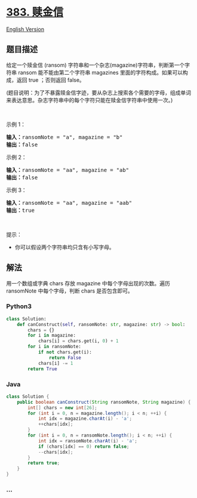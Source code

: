 * [[https://leetcode-cn.com/problems/ransom-note][383. 赎金信]]
  :PROPERTIES:
  :CUSTOM_ID: 赎金信
  :END:
[[./solution/0300-0399/0383.Ransom Note/README_EN.org][English Version]]

** 题目描述
   :PROPERTIES:
   :CUSTOM_ID: 题目描述
   :END:

#+begin_html
  <!-- 这里写题目描述 -->
#+end_html

#+begin_html
  <p>
#+end_html

给定一个赎金信 (ransom)
字符串和一个杂志(magazine)字符串，判断第一个字符串 ransom
能不能由第二个字符串 magazines 里面的字符构成。如果可以构成，返回 true
；否则返回 false。

#+begin_html
  </p>
#+end_html

#+begin_html
  <p>
#+end_html

(题目说明：为了不暴露赎金信字迹，要从杂志上搜索各个需要的字母，组成单词来表达意思。杂志字符串中的每个字符只能在赎金信字符串中使用一次。)

#+begin_html
  </p>
#+end_html

#+begin_html
  <p>
#+end_html

 

#+begin_html
  </p>
#+end_html

#+begin_html
  <p>
#+end_html

示例 1：

#+begin_html
  </p>
#+end_html

#+begin_html
  <pre>
  <strong>输入：</strong>ransomNote = "a", magazine = "b"
  <strong>输出：</strong>false
  </pre>
#+end_html

#+begin_html
  <p>
#+end_html

示例 2：

#+begin_html
  </p>
#+end_html

#+begin_html
  <pre>
  <strong>输入：</strong>ransomNote = "aa", magazine = "ab"
  <strong>输出：</strong>false
  </pre>
#+end_html

#+begin_html
  <p>
#+end_html

示例 3：

#+begin_html
  </p>
#+end_html

#+begin_html
  <pre>
  <strong>输入：</strong>ransomNote = "aa", magazine = "aab"
  <strong>输出：</strong>true
  </pre>
#+end_html

#+begin_html
  <p>
#+end_html

 

#+begin_html
  </p>
#+end_html

#+begin_html
  <p>
#+end_html

提示：

#+begin_html
  </p>
#+end_html

#+begin_html
  <ul>
#+end_html

#+begin_html
  <li>
#+end_html

你可以假设两个字符串均只含有小写字母。

#+begin_html
  </li>
#+end_html

#+begin_html
  </ul>
#+end_html

** 解法
   :PROPERTIES:
   :CUSTOM_ID: 解法
   :END:

#+begin_html
  <!-- 这里可写通用的实现逻辑 -->
#+end_html

用一个数组或字典 chars 存放 magazine 中每个字母出现的次数。遍历
ransomNote 中每个字母，判断 chars 是否包含即可。

#+begin_html
  <!-- tabs:start -->
#+end_html

*** *Python3*
    :PROPERTIES:
    :CUSTOM_ID: python3
    :END:

#+begin_html
  <!-- 这里可写当前语言的特殊实现逻辑 -->
#+end_html

#+begin_src python
  class Solution:
      def canConstruct(self, ransomNote: str, magazine: str) -> bool:
          chars = {}
          for i in magazine:
              chars[i] = chars.get(i, 0) + 1
          for i in ransomNote:
              if not chars.get(i):
                  return False
              chars[i] -= 1
          return True
#+end_src

*** *Java*
    :PROPERTIES:
    :CUSTOM_ID: java
    :END:

#+begin_html
  <!-- 这里可写当前语言的特殊实现逻辑 -->
#+end_html

#+begin_src java
  class Solution {
      public boolean canConstruct(String ransomNote, String magazine) {
          int[] chars = new int[26];
          for (int i = 0, n = magazine.length(); i < n; ++i) {
              int idx = magazine.charAt(i) - 'a';
              ++chars[idx];
          }
          for (int i = 0, n = ransomNote.length(); i < n; ++i) {
              int idx = ransomNote.charAt(i) - 'a';
              if (chars[idx] == 0) return false;
              --chars[idx];
          }
          return true;
      }
  }
#+end_src

*** *...*
    :PROPERTIES:
    :CUSTOM_ID: section
    :END:
#+begin_example
#+end_example

#+begin_html
  <!-- tabs:end -->
#+end_html
